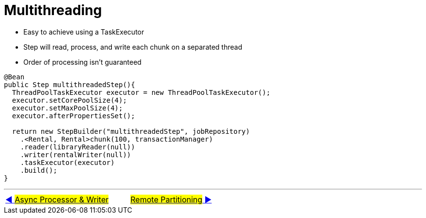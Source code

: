 = Multithreading

- Easy to achieve using a TaskExecutor
- Step will read, process, and write each chunk on a separated thread
- Order of processing isn't guaranteed

[source, java, linenums]
----
@Bean
public Step multithreadedStep(){
  ThreadPoolTaskExecutor executor = new ThreadPoolTaskExecutor();
  executor.setCorePoolSize(4);
  executor.setMaxPoolSize(4);
  executor.afterPropertiesSet();

  return new StepBuilder("multithreadedStep", jobRepository)
    .<Rental, Rental>chunk(100, transactionManager)
    .reader(libraryReader(null))
    .writer(rentalWriter(null))
    .taskExecutor(executor)
    .build();
}
----

'''

|===
| link:12_Async.adoc[◀️ #Async Processor & Writer#] &nbsp;&nbsp;&nbsp;&nbsp;&nbsp;&nbsp;&nbsp;&nbsp; link:14_RemotePartition.adoc[#Remote Partitioning# ▶️]
|===